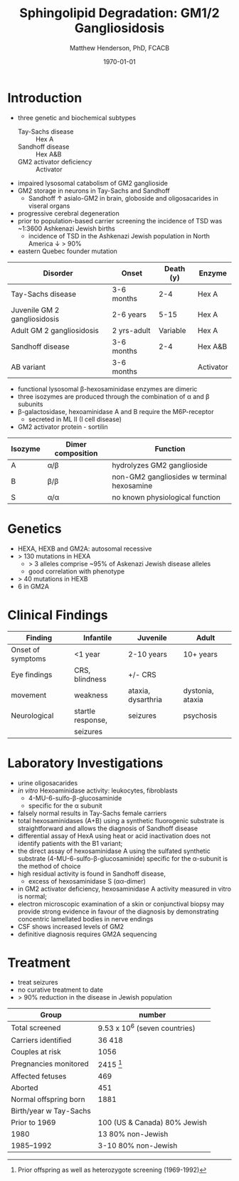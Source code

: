 #+TITLE: Sphingolipid Degradation: GM1/2 Gangliosidosis
#+AUTHOR: Matthew Henderson, PhD, FCACB
#+DATE: \today


* Introduction
- three genetic and biochemical subtypes
  - Tay-Sachs disease :: Hex A
  - Sandhoff disease :: Hex A&B
  - GM2 activator deficiency :: Activator
- impaired lysosomal catabolism of GM2 ganglioside
- GM2 storage in neurons in Tay-Sachs and Sandhoff
  - Sandhoff \uparrow asialo-GM2 in brain, globoside and oligosacarides in viseral organs
- progressive cerebral degeneration
- prior to population-based carrier screening the incidence of TSD was ~1:3600 Ashkenazi Jewish births
  - incidence of TSD in the Ashkenazi Jewish population in North America \downarrow > 90%
- eastern Quebec founder mutation

#+CAPTION[]:GM2 ganglioside storage diseases
#+NAME: tab:gm2
| Disorder                     | Onset       | Death (y) | Enzyme    |
|------------------------------+-------------+-----------+-----------|
| Tay-Sachs disease            | 3-6 months  |       2-4 | Hex A     |
| Juvenile GM 2 gangliosidosis | 2-6 years   |      5-15 | Hex A     |
| Adult GM 2 gangliosidosis    | 2 yrs-adult |  Variable | Hex A     |
|------------------------------+-------------+-----------+-----------|
| Sandhoff disease             | 3-6 months  |       2-4 | Hex A&B   |
| AB variant                   | 3-6 months  |           | Activator |

- functional lysosomal \beta-hexosaminidase enzymes are dimeric
- three isozymes are produced through the combination of \alpha
  and \beta subunits
- \beta-galactosidase, hexoaminidase A and B require the M6P-receptor
  - secreted in ML II (I cell disease)
- GM2 activator protein - sortilin

| Isozyme | Dimer composition | Function                                   |
|---------+-------------------+--------------------------------------------|
| A       | \alpha/\beta      | hydrolyzes GM2 ganglioside                 |
| B       | \beta/\beta       | non-GM2 gangliosides w terminal hexosamine |
| S       | \alpha/\alpha     | no known physiological function            |


#+CAPTION[]:Hexosaminidase A: Tay-Sachs
#+NAME: fig:hexa
#+ATTR_LaTeX: :width 0.4\textwidth
[[file:./GM1_2/figures/hexosaminidasea.png]]


#+CAPTION[]:Hexosaminidase A & B:Sandhoff disease
#+NAME: fig:hexb
#+ATTR_LaTeX: :width 0.4\textwidth
[[file:./GM1_2/figures/hexosaminidaseab.png]]

* Genetics
- HEXA, HEXB and GM2A: autosomal recessive
- > 130 mutations in HEXA
  - > 3 alleles comprise ~95% of Askenazi Jewish disease alleles
  - good correlation with phenotype 
- > 40 mutations in HEXB
- 6 in GM2A

* Clinical Findings
#+CAPTION[]:GM2 Signs and Symptoms
#+NAME: tab:gm2ss
| Finding           | Infantile         | Juvenile           | Adult            |
|-------------------+-------------------+--------------------+------------------|
| Onset of symptoms | <1 year           | 2-10 years         | 10+ years        |
| Eye findings      | CRS, blindness    | +/- CRS            |                  |
| movement          | weakness          | ataxia, dysarthria | dystonia, ataxia |
| Neurological      | startle response, | seizures           | psychosis        |
|                   | seizures          |                    |                  |


* Laboratory Investigations
- urine oligosacarides
- /in vitro/ Hexoaminidase activity: leukocytes, fibroblasts
  - 4-MU-6-sulfo-\beta-glucosaminide
  - specific for the \alpha subunit
- falsely normal results in Tay-Sachs female carriers
- total hexosaminidases (A+B) using a synthetic fluorogenic substrate
  is straightforward and allows the diagnosis of Sandhoff disease
- differential assay of HexA using heat or acid
  inactivation does not identify patients with the B1 variant;
- the direct assay of hexosaminidase A using the sulfated synthetic
  substrate (4-MU-6-sulfo-β-glucosaminide) specific for the α-subunit
  is the method of choice
- high residual activity is found in Sandhoff disease,
  - excess of hexosaminidase S (αα-dimer)
- in GM2 activator deficiency, hexosaminidase A activity measured in
  vitro is normal;
- electron microscopic examination of a skin or conjunctival biopsy
  may provide strong evidence in favour of the diagnosis by
  demonstrating concentric lamellated bodies in nerve endings
- CSF shows increased levels of GM2
- definitive diagnosis requires GM2A sequencing

* Treatment
- treat seizures
- no curative treatment to date
- > 90% reduction in the disease in Jewish population

#+CAPTION[]:Carrier Screening for Tay-Sachs (1972-1992)
#+NAME: tab:carrier
| Group                  | number                        |
|------------------------+-------------------------------|
| Total screened         | 9.53 x 10^6 (seven countries) |
| Carriers identified    | 36 418                        |
| Couples at risk        | 1056                          |
| Pregnancies monitored  | 2415 [fn:1]                  |
| Affected fetuses       | 469                           |
| Aborted                | 451                           |
| Normal offspring born  | 1881                          |
| Birth/year w Tay-Sachs |                               |
| Prior to 1969          | 100 (US & Canada) 80% Jewish  |
| 1980                   | 13 80% non-Jewish             |
| 1985–1992              | 3-10 80% non-Jewish           |
[fn:1] Prior offspring as well as heterozygote screening (1969-1992)





